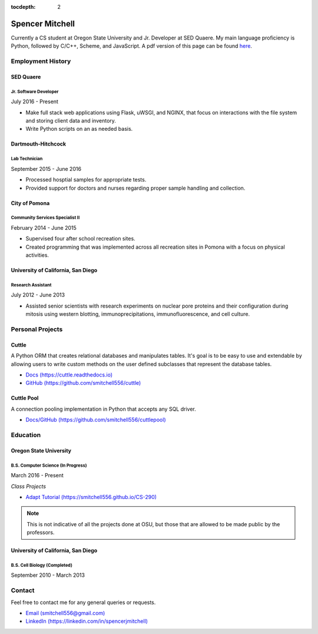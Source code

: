 .. Resume documentation master file, created by
   sphinx-quickstart on Thu Mar 23 20:35:45 2017.
   You can adapt this file completely to your liking, but it should at least
   contain the root `toctree` directive.

:tocdepth: 2


################
Spencer Mitchell
################

Currently a CS student at Oregon State University and Jr. Developer at SED
Quaere. My main language proficiency is Python, followed by C/C++, Scheme, and
JavaScript. A pdf version of this page can be found
`here <https://github.com/smitchell556/smitchell556.github.io/blob/master/resume.pdf>`_.


******************
Employment History
******************

SED Quaere
==========

Jr. Software Developer
----------------------

July 2016 - Present

* Make full stack web applications using Flask, uWSGI, and NGINX, that focus
  on interactions with the file system and storing client data and inventory.
* Write Python scripts on an as needed basis.

Dartmouth-Hitchcock
===================

Lab Technician
--------------

September 2015 - June 2016

* Processed hosptial samples for appropriate tests.
* Provided support for doctors and nurses regarding proper sample handling and
  collection.

City of Pomona
==============

Community Services Specialist II
--------------------------------

February 2014 - June 2015

* Supervised four after school recreation sites.
* Created programming that was implemented across all recreation sites in
  Pomona with a focus on physical activities.

University of California, San Diego
===================================

Research Assistant
------------------

July 2012 - June 2013

* Assisted senior scientists with research experiments on nuclear pore proteins
  and their configuration during mitosis using western blotting,
  immunoprecipitations, immunofluorescence, and cell culture.


*****************
Personal Projects
*****************

Cuttle
======

A Python ORM that creates relational databases and manipulates tables. It's goal
is to be easy to use and extendable by allowing users to write custom methods on
the user defined subclasses that represent the database tables.

* `Docs (https://cuttle.readthedocs.io) <https://cuttle.readthedocs.io>`_
* `GitHub (https://github.com/smitchell556/cuttle) <https://github.com/smitchell556/cuttle>`_

Cuttle Pool
===========

A connection pooling implementation in Python that accepts any SQL driver.

* `Docs/GitHub (https://github.com/smitchell556/cuttlepool)
  <https://github.com/smitchell556/cuttlepool>`_


*********
Education
*********

Oregon State University
=======================

B.S. Computer Science (In Progress)
-----------------------------------

March 2016 - Present

`Class Projects`

* `Adapt Tutorial (https://smitchell556.github.io/CS-290) <https://smitchell556.github.io/CS-290>`_

.. note:: This is not indicative of all the projects done at OSU, but those
          that are allowed to be made public by the professors.

University of California, San Diego
===================================

B.S. Cell Biology (Completed)
-----------------------------

September 2010 - March 2013


*******
Contact
*******

Feel free to contact me for any general queries or requests.

* `Email (smitchell556@gmail.com) <smitchell556@gmail.com>`_
* `LinkedIn (https://linkedin.com/in/spencerjmitchell) <https://linkedin.com/in/spencerjmitchell>`_
